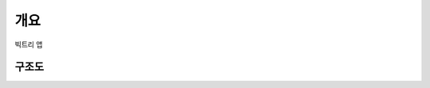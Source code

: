 개요
=========

빅트리 앱


구조도
--------

.. uml::


    actor User
    participant Server

    User -> Server : 공격
    Server --> User : 반사
    User -> Server : 무지개반사
    Server --> User : 로켓트반사
